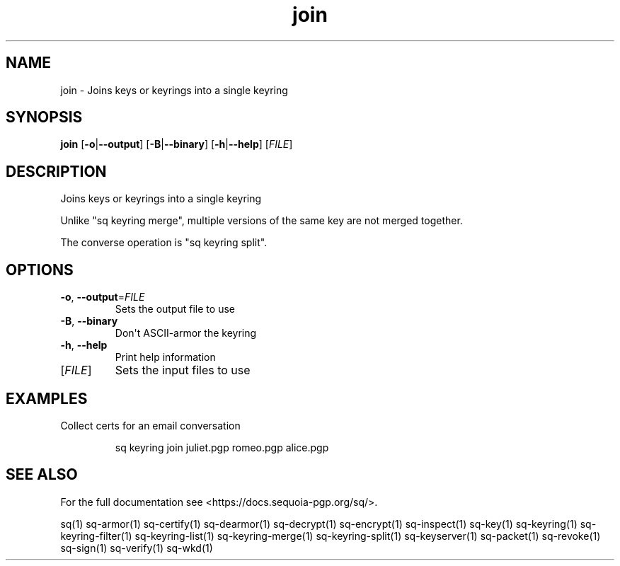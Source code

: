 .ie \n(.g .ds Aq \(aq
.el .ds Aq '
.TH join 1 "July 2022" "sq 0.26.0" "Sequoia Manual"
.SH NAME
join \- Joins keys or keyrings into a single keyring
.SH SYNOPSIS
\fBjoin\fR [\fB\-o\fR|\fB\-\-output\fR] [\fB\-B\fR|\fB\-\-binary\fR] [\fB\-h\fR|\fB\-\-help\fR] [\fIFILE\fR] 
.SH DESCRIPTION
Joins keys or keyrings into a single keyring
.PP
Unlike "sq keyring merge", multiple versions of the same key are not
merged together.
.PP
The converse operation is "sq keyring split".
.SH OPTIONS
.TP
\fB\-o\fR, \fB\-\-output\fR=\fIFILE\fR
Sets the output file to use
.TP
\fB\-B\fR, \fB\-\-binary\fR
Don\*(Aqt ASCII\-armor the keyring
.TP
\fB\-h\fR, \fB\-\-help\fR
Print help information
.TP
[\fIFILE\fR]
Sets the input files to use
.SH EXAMPLES
 Collect certs for an email conversation
.PP
.nf
.RS
 sq keyring join juliet.pgp romeo.pgp alice.pgp
.RE
.fi
.SH "SEE ALSO"
For the full documentation see <https://docs.sequoia\-pgp.org/sq/>.
.PP
sq(1)
sq\-armor(1)
sq\-certify(1)
sq\-dearmor(1)
sq\-decrypt(1)
sq\-encrypt(1)
sq\-inspect(1)
sq\-key(1)
sq\-keyring(1)
sq\-keyring\-filter(1)
sq\-keyring\-list(1)
sq\-keyring\-merge(1)
sq\-keyring\-split(1)
sq\-keyserver(1)
sq\-packet(1)
sq\-revoke(1)
sq\-sign(1)
sq\-verify(1)
sq\-wkd(1)
